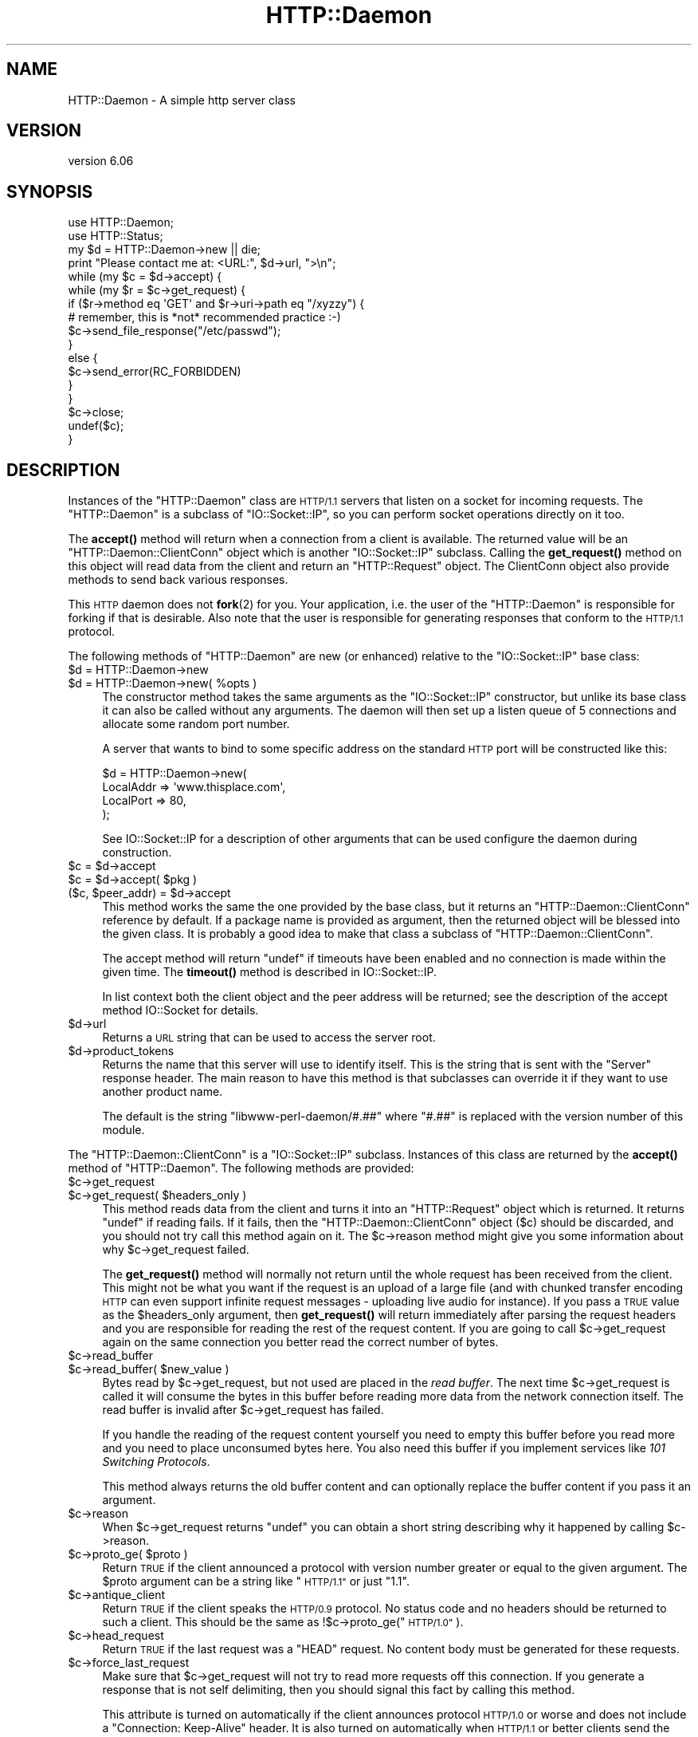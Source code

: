 .\" Automatically generated by Pod::Man 4.11 (Pod::Simple 3.35)
.\"
.\" Standard preamble:
.\" ========================================================================
.de Sp \" Vertical space (when we can't use .PP)
.if t .sp .5v
.if n .sp
..
.de Vb \" Begin verbatim text
.ft CW
.nf
.ne \\$1
..
.de Ve \" End verbatim text
.ft R
.fi
..
.\" Set up some character translations and predefined strings.  \*(-- will
.\" give an unbreakable dash, \*(PI will give pi, \*(L" will give a left
.\" double quote, and \*(R" will give a right double quote.  \*(C+ will
.\" give a nicer C++.  Capital omega is used to do unbreakable dashes and
.\" therefore won't be available.  \*(C` and \*(C' expand to `' in nroff,
.\" nothing in troff, for use with C<>.
.tr \(*W-
.ds C+ C\v'-.1v'\h'-1p'\s-2+\h'-1p'+\s0\v'.1v'\h'-1p'
.ie n \{\
.    ds -- \(*W-
.    ds PI pi
.    if (\n(.H=4u)&(1m=24u) .ds -- \(*W\h'-12u'\(*W\h'-12u'-\" diablo 10 pitch
.    if (\n(.H=4u)&(1m=20u) .ds -- \(*W\h'-12u'\(*W\h'-8u'-\"  diablo 12 pitch
.    ds L" ""
.    ds R" ""
.    ds C` ""
.    ds C' ""
'br\}
.el\{\
.    ds -- \|\(em\|
.    ds PI \(*p
.    ds L" ``
.    ds R" ''
.    ds C`
.    ds C'
'br\}
.\"
.\" Escape single quotes in literal strings from groff's Unicode transform.
.ie \n(.g .ds Aq \(aq
.el       .ds Aq '
.\"
.\" If the F register is >0, we'll generate index entries on stderr for
.\" titles (.TH), headers (.SH), subsections (.SS), items (.Ip), and index
.\" entries marked with X<> in POD.  Of course, you'll have to process the
.\" output yourself in some meaningful fashion.
.\"
.\" Avoid warning from groff about undefined register 'F'.
.de IX
..
.nr rF 0
.if \n(.g .if rF .nr rF 1
.if (\n(rF:(\n(.g==0)) \{\
.    if \nF \{\
.        de IX
.        tm Index:\\$1\t\\n%\t"\\$2"
..
.        if !\nF==2 \{\
.            nr % 0
.            nr F 2
.        \}
.    \}
.\}
.rr rF
.\"
.\" Accent mark definitions (@(#)ms.acc 1.5 88/02/08 SMI; from UCB 4.2).
.\" Fear.  Run.  Save yourself.  No user-serviceable parts.
.    \" fudge factors for nroff and troff
.if n \{\
.    ds #H 0
.    ds #V .8m
.    ds #F .3m
.    ds #[ \f1
.    ds #] \fP
.\}
.if t \{\
.    ds #H ((1u-(\\\\n(.fu%2u))*.13m)
.    ds #V .6m
.    ds #F 0
.    ds #[ \&
.    ds #] \&
.\}
.    \" simple accents for nroff and troff
.if n \{\
.    ds ' \&
.    ds ` \&
.    ds ^ \&
.    ds , \&
.    ds ~ ~
.    ds /
.\}
.if t \{\
.    ds ' \\k:\h'-(\\n(.wu*8/10-\*(#H)'\'\h"|\\n:u"
.    ds ` \\k:\h'-(\\n(.wu*8/10-\*(#H)'\`\h'|\\n:u'
.    ds ^ \\k:\h'-(\\n(.wu*10/11-\*(#H)'^\h'|\\n:u'
.    ds , \\k:\h'-(\\n(.wu*8/10)',\h'|\\n:u'
.    ds ~ \\k:\h'-(\\n(.wu-\*(#H-.1m)'~\h'|\\n:u'
.    ds / \\k:\h'-(\\n(.wu*8/10-\*(#H)'\z\(sl\h'|\\n:u'
.\}
.    \" troff and (daisy-wheel) nroff accents
.ds : \\k:\h'-(\\n(.wu*8/10-\*(#H+.1m+\*(#F)'\v'-\*(#V'\z.\h'.2m+\*(#F'.\h'|\\n:u'\v'\*(#V'
.ds 8 \h'\*(#H'\(*b\h'-\*(#H'
.ds o \\k:\h'-(\\n(.wu+\w'\(de'u-\*(#H)/2u'\v'-.3n'\*(#[\z\(de\v'.3n'\h'|\\n:u'\*(#]
.ds d- \h'\*(#H'\(pd\h'-\w'~'u'\v'-.25m'\f2\(hy\fP\v'.25m'\h'-\*(#H'
.ds D- D\\k:\h'-\w'D'u'\v'-.11m'\z\(hy\v'.11m'\h'|\\n:u'
.ds th \*(#[\v'.3m'\s+1I\s-1\v'-.3m'\h'-(\w'I'u*2/3)'\s-1o\s+1\*(#]
.ds Th \*(#[\s+2I\s-2\h'-\w'I'u*3/5'\v'-.3m'o\v'.3m'\*(#]
.ds ae a\h'-(\w'a'u*4/10)'e
.ds Ae A\h'-(\w'A'u*4/10)'E
.    \" corrections for vroff
.if v .ds ~ \\k:\h'-(\\n(.wu*9/10-\*(#H)'\s-2\u~\d\s+2\h'|\\n:u'
.if v .ds ^ \\k:\h'-(\\n(.wu*10/11-\*(#H)'\v'-.4m'^\v'.4m'\h'|\\n:u'
.    \" for low resolution devices (crt and lpr)
.if \n(.H>23 .if \n(.V>19 \
\{\
.    ds : e
.    ds 8 ss
.    ds o a
.    ds d- d\h'-1'\(ga
.    ds D- D\h'-1'\(hy
.    ds th \o'bp'
.    ds Th \o'LP'
.    ds ae ae
.    ds Ae AE
.\}
.rm #[ #] #H #V #F C
.\" ========================================================================
.\"
.IX Title "HTTP::Daemon 3pm"
.TH HTTP::Daemon 3pm "2023-03-04" "perl v5.30.3" "User Contributed Perl Documentation"
.\" For nroff, turn off justification.  Always turn off hyphenation; it makes
.\" way too many mistakes in technical documents.
.if n .ad l
.nh
.SH "NAME"
HTTP::Daemon \- A simple http server class
.SH "VERSION"
.IX Header "VERSION"
version 6.06
.SH "SYNOPSIS"
.IX Header "SYNOPSIS"
.Vb 2
\&  use HTTP::Daemon;
\&  use HTTP::Status;
\&
\&  my $d = HTTP::Daemon\->new || die;
\&  print "Please contact me at: <URL:", $d\->url, ">\en";
\&  while (my $c = $d\->accept) {
\&      while (my $r = $c\->get_request) {
\&          if ($r\->method eq \*(AqGET\*(Aq and $r\->uri\->path eq "/xyzzy") {
\&              # remember, this is *not* recommended practice :\-)
\&              $c\->send_file_response("/etc/passwd");
\&          }
\&          else {
\&              $c\->send_error(RC_FORBIDDEN)
\&          }
\&      }
\&      $c\->close;
\&      undef($c);
\&  }
.Ve
.SH "DESCRIPTION"
.IX Header "DESCRIPTION"
Instances of the \f(CW\*(C`HTTP::Daemon\*(C'\fR class are \s-1HTTP/1.1\s0 servers that
listen on a socket for incoming requests. The \f(CW\*(C`HTTP::Daemon\*(C'\fR is a
subclass of \f(CW\*(C`IO::Socket::IP\*(C'\fR, so you can perform socket operations
directly on it too.
.PP
The \fBaccept()\fR method will return when a connection from a client is
available.  The returned value will be an \f(CW\*(C`HTTP::Daemon::ClientConn\*(C'\fR
object which is another \f(CW\*(C`IO::Socket::IP\*(C'\fR subclass.  Calling the
\&\fBget_request()\fR method on this object will read data from the client and
return an \f(CW\*(C`HTTP::Request\*(C'\fR object.  The ClientConn object also provide
methods to send back various responses.
.PP
This \s-1HTTP\s0 daemon does not \fBfork\fR\|(2) for you.  Your application, i.e. the
user of the \f(CW\*(C`HTTP::Daemon\*(C'\fR is responsible for forking if that is
desirable.  Also note that the user is responsible for generating
responses that conform to the \s-1HTTP/1.1\s0 protocol.
.PP
The following methods of \f(CW\*(C`HTTP::Daemon\*(C'\fR are new (or enhanced) relative
to the \f(CW\*(C`IO::Socket::IP\*(C'\fR base class:
.ie n .IP "$d = HTTP::Daemon\->new" 4
.el .IP "\f(CW$d\fR = HTTP::Daemon\->new" 4
.IX Item "$d = HTTP::Daemon->new"
.PD 0
.ie n .IP "$d = HTTP::Daemon\->new( %opts )" 4
.el .IP "\f(CW$d\fR = HTTP::Daemon\->new( \f(CW%opts\fR )" 4
.IX Item "$d = HTTP::Daemon->new( %opts )"
.PD
The constructor method takes the same arguments as the
\&\f(CW\*(C`IO::Socket::IP\*(C'\fR constructor, but unlike its base class it can also
be called without any arguments.  The daemon will then set up a listen
queue of 5 connections and allocate some random port number.
.Sp
A server that wants to bind to some specific address on the standard
\&\s-1HTTP\s0 port will be constructed like this:
.Sp
.Vb 4
\&  $d = HTTP::Daemon\->new(
\&           LocalAddr => \*(Aqwww.thisplace.com\*(Aq,
\&           LocalPort => 80,
\&       );
.Ve
.Sp
See IO::Socket::IP for a description of other arguments that can
be used configure the daemon during construction.
.ie n .IP "$c = $d\->accept" 4
.el .IP "\f(CW$c\fR = \f(CW$d\fR\->accept" 4
.IX Item "$c = $d->accept"
.PD 0
.ie n .IP "$c = $d\->accept( $pkg )" 4
.el .IP "\f(CW$c\fR = \f(CW$d\fR\->accept( \f(CW$pkg\fR )" 4
.IX Item "$c = $d->accept( $pkg )"
.ie n .IP "($c, $peer_addr) = $d\->accept" 4
.el .IP "($c, \f(CW$peer_addr\fR) = \f(CW$d\fR\->accept" 4
.IX Item "($c, $peer_addr) = $d->accept"
.PD
This method works the same the one provided by the base class, but it
returns an \f(CW\*(C`HTTP::Daemon::ClientConn\*(C'\fR reference by default.  If a
package name is provided as argument, then the returned object will be
blessed into the given class.  It is probably a good idea to make that
class a subclass of \f(CW\*(C`HTTP::Daemon::ClientConn\*(C'\fR.
.Sp
The accept method will return \f(CW\*(C`undef\*(C'\fR if timeouts have been enabled
and no connection is made within the given time.  The \fBtimeout()\fR method
is described in IO::Socket::IP.
.Sp
In list context both the client object and the peer address will be
returned; see the description of the accept method IO::Socket for
details.
.ie n .IP "$d\->url" 4
.el .IP "\f(CW$d\fR\->url" 4
.IX Item "$d->url"
Returns a \s-1URL\s0 string that can be used to access the server root.
.ie n .IP "$d\->product_tokens" 4
.el .IP "\f(CW$d\fR\->product_tokens" 4
.IX Item "$d->product_tokens"
Returns the name that this server will use to identify itself.  This
is the string that is sent with the \f(CW\*(C`Server\*(C'\fR response header.  The
main reason to have this method is that subclasses can override it if
they want to use another product name.
.Sp
The default is the string \*(L"libwww\-perl\-daemon/#.##\*(R" where \*(L"#.##\*(R" is
replaced with the version number of this module.
.PP
The \f(CW\*(C`HTTP::Daemon::ClientConn\*(C'\fR is a \f(CW\*(C`IO::Socket::IP\*(C'\fR
subclass. Instances of this class are returned by the \fBaccept()\fR method
of \f(CW\*(C`HTTP::Daemon\*(C'\fR.  The following methods are provided:
.ie n .IP "$c\->get_request" 4
.el .IP "\f(CW$c\fR\->get_request" 4
.IX Item "$c->get_request"
.PD 0
.ie n .IP "$c\->get_request( $headers_only )" 4
.el .IP "\f(CW$c\fR\->get_request( \f(CW$headers_only\fR )" 4
.IX Item "$c->get_request( $headers_only )"
.PD
This method reads data from the client and turns it into an
\&\f(CW\*(C`HTTP::Request\*(C'\fR object which is returned.  It returns \f(CW\*(C`undef\*(C'\fR
if reading fails.  If it fails, then the \f(CW\*(C`HTTP::Daemon::ClientConn\*(C'\fR
object ($c) should be discarded, and you should not try call this
method again on it.  The \f(CW$c\fR\->reason method might give you some
information about why \f(CW$c\fR\->get_request failed.
.Sp
The \fBget_request()\fR method will normally not return until the whole
request has been received from the client.  This might not be what you
want if the request is an upload of a large file (and with chunked
transfer encoding \s-1HTTP\s0 can even support infinite request messages \-
uploading live audio for instance).  If you pass a \s-1TRUE\s0 value as the
\&\f(CW$headers_only\fR argument, then \fBget_request()\fR will return immediately
after parsing the request headers and you are responsible for reading
the rest of the request content.  If you are going to call
\&\f(CW$c\fR\->get_request again on the same connection you better read the
correct number of bytes.
.ie n .IP "$c\->read_buffer" 4
.el .IP "\f(CW$c\fR\->read_buffer" 4
.IX Item "$c->read_buffer"
.PD 0
.ie n .IP "$c\->read_buffer( $new_value )" 4
.el .IP "\f(CW$c\fR\->read_buffer( \f(CW$new_value\fR )" 4
.IX Item "$c->read_buffer( $new_value )"
.PD
Bytes read by \f(CW$c\fR\->get_request, but not used are placed in the \fIread
buffer\fR.  The next time \f(CW$c\fR\->get_request is called it will consume the
bytes in this buffer before reading more data from the network
connection itself.  The read buffer is invalid after \f(CW$c\fR\->get_request
has failed.
.Sp
If you handle the reading of the request content yourself you need to
empty this buffer before you read more and you need to place
unconsumed bytes here.  You also need this buffer if you implement
services like \fI101 Switching Protocols\fR.
.Sp
This method always returns the old buffer content and can optionally
replace the buffer content if you pass it an argument.
.ie n .IP "$c\->reason" 4
.el .IP "\f(CW$c\fR\->reason" 4
.IX Item "$c->reason"
When \f(CW$c\fR\->get_request returns \f(CW\*(C`undef\*(C'\fR you can obtain a short string
describing why it happened by calling \f(CW$c\fR\->reason.
.ie n .IP "$c\->proto_ge( $proto )" 4
.el .IP "\f(CW$c\fR\->proto_ge( \f(CW$proto\fR )" 4
.IX Item "$c->proto_ge( $proto )"
Return \s-1TRUE\s0 if the client announced a protocol with version number
greater or equal to the given argument.  The \f(CW$proto\fR argument can be a
string like \*(L"\s-1HTTP/1.1\*(R"\s0 or just \*(L"1.1\*(R".
.ie n .IP "$c\->antique_client" 4
.el .IP "\f(CW$c\fR\->antique_client" 4
.IX Item "$c->antique_client"
Return \s-1TRUE\s0 if the client speaks the \s-1HTTP/0.9\s0 protocol.  No status
code and no headers should be returned to such a client.  This should
be the same as !$c\->proto_ge(\*(L"\s-1HTTP/1.0\*(R"\s0).
.ie n .IP "$c\->head_request" 4
.el .IP "\f(CW$c\fR\->head_request" 4
.IX Item "$c->head_request"
Return \s-1TRUE\s0 if the last request was a \f(CW\*(C`HEAD\*(C'\fR request.  No content
body must be generated for these requests.
.ie n .IP "$c\->force_last_request" 4
.el .IP "\f(CW$c\fR\->force_last_request" 4
.IX Item "$c->force_last_request"
Make sure that \f(CW$c\fR\->get_request will not try to read more requests off
this connection.  If you generate a response that is not self
delimiting, then you should signal this fact by calling this method.
.Sp
This attribute is turned on automatically if the client announces
protocol \s-1HTTP/1.0\s0 or worse and does not include a \*(L"Connection:
Keep-Alive\*(R" header.  It is also turned on automatically when \s-1HTTP/1.1\s0
or better clients send the \*(L"Connection: close\*(R" request header.
.ie n .IP "$c\->send_status_line" 4
.el .IP "\f(CW$c\fR\->send_status_line" 4
.IX Item "$c->send_status_line"
.PD 0
.ie n .IP "$c\->send_status_line( $code )" 4
.el .IP "\f(CW$c\fR\->send_status_line( \f(CW$code\fR )" 4
.IX Item "$c->send_status_line( $code )"
.ie n .IP "$c\->send_status_line( $code, $mess )" 4
.el .IP "\f(CW$c\fR\->send_status_line( \f(CW$code\fR, \f(CW$mess\fR )" 4
.IX Item "$c->send_status_line( $code, $mess )"
.ie n .IP "$c\->send_status_line( $code, $mess, $proto )" 4
.el .IP "\f(CW$c\fR\->send_status_line( \f(CW$code\fR, \f(CW$mess\fR, \f(CW$proto\fR )" 4
.IX Item "$c->send_status_line( $code, $mess, $proto )"
.PD
Send the status line back to the client.  If \f(CW$code\fR is omitted 200 is
assumed.  If \f(CW$mess\fR is omitted, then a message corresponding to \f(CW$code\fR
is inserted.  If \f(CW$proto\fR is missing the content of the
\&\f(CW$HTTP::Daemon::PROTO\fR variable is used.
.ie n .IP "$c\->send_crlf" 4
.el .IP "\f(CW$c\fR\->send_crlf" 4
.IX Item "$c->send_crlf"
Send the \s-1CRLF\s0 sequence to the client.
.ie n .IP "$c\->send_basic_header" 4
.el .IP "\f(CW$c\fR\->send_basic_header" 4
.IX Item "$c->send_basic_header"
.PD 0
.ie n .IP "$c\->send_basic_header( $code )" 4
.el .IP "\f(CW$c\fR\->send_basic_header( \f(CW$code\fR )" 4
.IX Item "$c->send_basic_header( $code )"
.ie n .IP "$c\->send_basic_header( $code, $mess )" 4
.el .IP "\f(CW$c\fR\->send_basic_header( \f(CW$code\fR, \f(CW$mess\fR )" 4
.IX Item "$c->send_basic_header( $code, $mess )"
.ie n .IP "$c\->send_basic_header( $code, $mess, $proto )" 4
.el .IP "\f(CW$c\fR\->send_basic_header( \f(CW$code\fR, \f(CW$mess\fR, \f(CW$proto\fR )" 4
.IX Item "$c->send_basic_header( $code, $mess, $proto )"
.PD
Send the status line and the \*(L"Date:\*(R" and \*(L"Server:\*(R" headers back to
the client.  This header is assumed to be continued and does not end
with an empty \s-1CRLF\s0 line.
.Sp
See the description of \fBsend_status_line()\fR for the description of the
accepted arguments.
.ie n .IP "$c\->send_header( $field, $value )" 4
.el .IP "\f(CW$c\fR\->send_header( \f(CW$field\fR, \f(CW$value\fR )" 4
.IX Item "$c->send_header( $field, $value )"
.PD 0
.ie n .IP "$c\->send_header( $field1, $value1, $field2, $value2, ... )" 4
.el .IP "\f(CW$c\fR\->send_header( \f(CW$field1\fR, \f(CW$value1\fR, \f(CW$field2\fR, \f(CW$value2\fR, ... )" 4
.IX Item "$c->send_header( $field1, $value1, $field2, $value2, ... )"
.PD
Send one or more header lines.
.ie n .IP "$c\->send_response( $res )" 4
.el .IP "\f(CW$c\fR\->send_response( \f(CW$res\fR )" 4
.IX Item "$c->send_response( $res )"
Write a \f(CW\*(C`HTTP::Response\*(C'\fR object to the
client as a response.  We try hard to make sure that the response is
self delimiting so that the connection can stay persistent for further
request/response exchanges.
.Sp
The content attribute of the \f(CW\*(C`HTTP::Response\*(C'\fR object can be a normal
string or a subroutine reference.  If it is a subroutine, then
whatever this callback routine returns is written back to the
client as the response content.  The routine will be called until it
return an undefined or empty value.  If the client is \s-1HTTP/1.1\s0 aware
then we will use chunked transfer encoding for the response.
.ie n .IP "$c\->send_redirect( $loc )" 4
.el .IP "\f(CW$c\fR\->send_redirect( \f(CW$loc\fR )" 4
.IX Item "$c->send_redirect( $loc )"
.PD 0
.ie n .IP "$c\->send_redirect( $loc, $code )" 4
.el .IP "\f(CW$c\fR\->send_redirect( \f(CW$loc\fR, \f(CW$code\fR )" 4
.IX Item "$c->send_redirect( $loc, $code )"
.ie n .IP "$c\->send_redirect( $loc, $code, $entity_body )" 4
.el .IP "\f(CW$c\fR\->send_redirect( \f(CW$loc\fR, \f(CW$code\fR, \f(CW$entity_body\fR )" 4
.IX Item "$c->send_redirect( $loc, $code, $entity_body )"
.PD
Send a redirect response back to the client.  The location ($loc) can
be an absolute or relative \s-1URL.\s0 The \f(CW$code\fR must be one the redirect
status codes, and defaults to \*(L"301 Moved Permanently\*(R"
.ie n .IP "$c\->send_error" 4
.el .IP "\f(CW$c\fR\->send_error" 4
.IX Item "$c->send_error"
.PD 0
.ie n .IP "$c\->send_error( $code )" 4
.el .IP "\f(CW$c\fR\->send_error( \f(CW$code\fR )" 4
.IX Item "$c->send_error( $code )"
.ie n .IP "$c\->send_error( $code, $error_message )" 4
.el .IP "\f(CW$c\fR\->send_error( \f(CW$code\fR, \f(CW$error_message\fR )" 4
.IX Item "$c->send_error( $code, $error_message )"
.PD
Send an error response back to the client.  If the \f(CW$code\fR is missing a
\&\*(L"Bad Request\*(R" error is reported.  The \f(CW$error_message\fR is a string that
is incorporated in the body of the \s-1HTML\s0 entity body.
.ie n .IP "$c\->send_file_response( $filename )" 4
.el .IP "\f(CW$c\fR\->send_file_response( \f(CW$filename\fR )" 4
.IX Item "$c->send_file_response( $filename )"
Send back a response with the specified \f(CW$filename\fR as content.  If the
file is a directory we try to generate an \s-1HTML\s0 index of it.
.ie n .IP "$c\->send_file( $filename )" 4
.el .IP "\f(CW$c\fR\->send_file( \f(CW$filename\fR )" 4
.IX Item "$c->send_file( $filename )"
.PD 0
.ie n .IP "$c\->send_file( $fd )" 4
.el .IP "\f(CW$c\fR\->send_file( \f(CW$fd\fR )" 4
.IX Item "$c->send_file( $fd )"
.PD
Copy the file to the client.  The file can be a string (which
will be interpreted as a filename) or a reference to an \f(CW\*(C`IO::Handle\*(C'\fR
or glob.
.ie n .IP "$c\->daemon" 4
.el .IP "\f(CW$c\fR\->daemon" 4
.IX Item "$c->daemon"
Return a reference to the corresponding \f(CW\*(C`HTTP::Daemon\*(C'\fR object.
.SH "SEE ALSO"
.IX Header "SEE ALSO"
\&\s-1RFC 2616\s0
.PP
IO::Socket::IP, IO::Socket
.SH "SUPPORT"
.IX Header "SUPPORT"
bugs may be submitted through <https://github.com/libwww\-perl/HTTP\-Daemon/issues>.
.PP
There is also a mailing list available for users of this distribution, at
<mailto:libwww@perl.org>.
.PP
There is also an irc channel available for users of this distribution, at
\&\f(CW\*(C`#lwp\*(C'\fR on \f(CW\*(C`irc.perl.org\*(C'\fR <irc://irc.perl.org/#lwp>.
.SH "AUTHOR"
.IX Header "AUTHOR"
Gisle Aas <gisle@activestate.com>
.SH "CONTRIBUTORS"
.IX Header "CONTRIBUTORS"
.IP "\(bu" 4
Ville Skytta\*: <ville.skytta@iki.fi>
.IP "\(bu" 4
Olaf Alders <olaf@wundersolutions.com>
.IP "\(bu" 4
Mark Stosberg <MARKSTOS@cpan.org>
.IP "\(bu" 4
Karen Etheridge <ether@cpan.org>
.IP "\(bu" 4
Chase Whitener <capoeirab@cpan.org>
.IP "\(bu" 4
Slaven Rezic <slaven@rezic.de>
.IP "\(bu" 4
Zefram <zefram@fysh.org>
.IP "\(bu" 4
Alexey Tourbin <at@altlinux.ru>
.IP "\(bu" 4
Bron Gondwana <brong@fastmail.fm>
.IP "\(bu" 4
Petr Pi\*'saX <ppisar@redhat.com>
.IP "\(bu" 4
Mike Schilli <mschilli@yahoo\-inc.com>
.IP "\(bu" 4
Tom Hukins <tom@eborcom.com>
.IP "\(bu" 4
Ian Kilgore <iank@cpan.org>
.IP "\(bu" 4
Jacob J <waif@chaos2.org>
.IP "\(bu" 4
Ondrej Hanak <ondrej.hanak@ubs.com>
.IP "\(bu" 4
Perlover <perlover@perlover.com>
.IP "\(bu" 4
Peter Rabbitson <ribasushi@cpan.org>
.IP "\(bu" 4
Robert Stone <talby@trap.mtview.ca.us>
.IP "\(bu" 4
Rolf Grossmann <rg@progtech.net>
.IP "\(bu" 4
Sean M. Burke <sburke@cpan.org>
.IP "\(bu" 4
Spiros Denaxas <s.denaxas@gmail.com>
.IP "\(bu" 4
Steve Hay <SteveHay@planit.com>
.IP "\(bu" 4
Todd Lipcon <todd@amiestreet.com>
.IP "\(bu" 4
Tony Finch <dot@dotat.at>
.IP "\(bu" 4
Toru Yamaguchi <zigorou@cpan.org>
.IP "\(bu" 4
Yuri Karaban <tech@askold.net>
.IP "\(bu" 4
amire80 <amir.aharoni@gmail.com>
.IP "\(bu" 4
jefflee <shaohua@gmail.com>
.IP "\(bu" 4
john9art <john9art@yahoo.com>
.IP "\(bu" 4
murphy <murphy@genome.chop.edu>
.IP "\(bu" 4
phrstbrn <phrstbrn@gmail.com>
.IP "\(bu" 4
ruff <ruff@ukrpost.net>
.IP "\(bu" 4
Adam Kennedy <adamk@cpan.org>
.IP "\(bu" 4
sasao <sasao@yugen.org>
.IP "\(bu" 4
Adam Sjogren <asjo@koldfront.dk>
.IP "\(bu" 4
Alex Kapranoff <ka@nadoby.ru>
.IP "\(bu" 4
Andreas J. Koenig <andreas.koenig@anima.de>
.IP "\(bu" 4
Bill Mann <wfmann@alum.mit.edu>
.IP "\(bu" 4
\&\s-1DAVIDRW\s0 <davidrw@cpan.org>
.IP "\(bu" 4
Daniel Hedlund <Daniel.Hedlund@eprize.com>
.IP "\(bu" 4
David E. Wheeler <david@justatheory.com>
.IP "\(bu" 4
\&\s-1FWILES\s0 <FWILES@cpan.org>
.IP "\(bu" 4
Father Chrysostomos <sprout@cpan.org>
.IP "\(bu" 4
Gavin Peters <gpeters@deepsky.com>
.IP "\(bu" 4
Graeme Thompson <Graeme.Thompson@mobilecohesion.com>
.IP "\(bu" 4
Hans-H. Froehlich <hfroehlich@co\-de\-co.de>
.SH "COPYRIGHT AND LICENCE"
.IX Header "COPYRIGHT AND LICENCE"
This software is copyright (c) 1995 by Gisle Aas.
.PP
This is free software; you can redistribute it and/or modify it under
the same terms as the Perl 5 programming language system itself.
